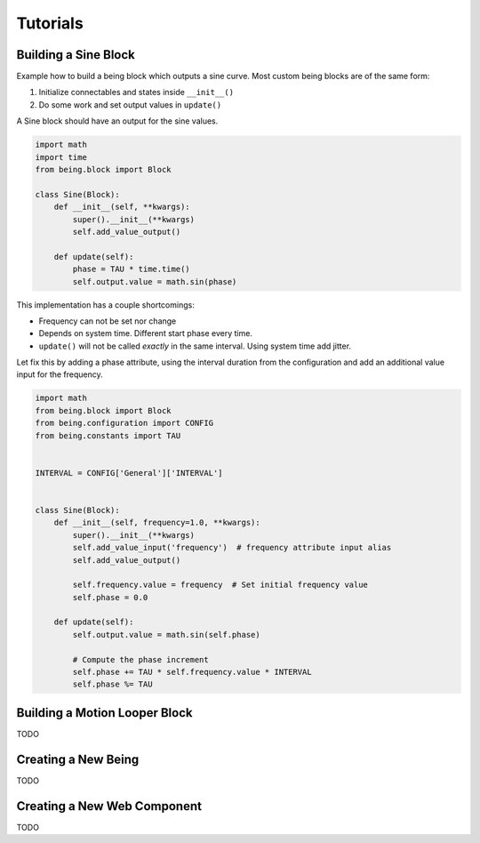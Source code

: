 Tutorials
=========


Building a Sine Block
---------------------

Example how to build a being block which outputs a sine curve. Most custom
being blocks are of the same form:

1) Initialize connectables and states inside ``__init__()``
2) Do some work and set output values in ``update()``

A Sine block should have an output for the sine values.

.. code-block:: python

   import math
   import time
   from being.block import Block

   class Sine(Block):
       def __init__(self, **kwargs):
           super().__init__(**kwargs)
           self.add_value_output()

       def update(self):
           phase = TAU * time.time()
           self.output.value = math.sin(phase)

This implementation has a couple shortcomings:

- Frequency can not be set nor change
- Depends on system time. Different start phase every time.
- ``update()`` will not be called *exactly* in the same interval. Using system
  time add jitter.

Let fix this by adding a phase attribute, using the interval duration from the
configuration and add an additional value input for the frequency.

.. code-block:: python

   import math
   from being.block import Block
   from being.configuration import CONFIG
   from being.constants import TAU


   INTERVAL = CONFIG['General']['INTERVAL']


   class Sine(Block):
       def __init__(self, frequency=1.0, **kwargs):
           super().__init__(**kwargs)
           self.add_value_input('frequency')  # frequency attribute input alias
           self.add_value_output()

           self.frequency.value = frequency  # Set initial frequency value
           self.phase = 0.0

       def update(self):
           self.output.value = math.sin(self.phase)

           # Compute the phase increment
           self.phase += TAU * self.frequency.value * INTERVAL
           self.phase %= TAU


Building a Motion Looper Block
------------------------------

TODO


Creating a New Being
--------------------

TODO


Creating a New Web Component
----------------------------

TODO
